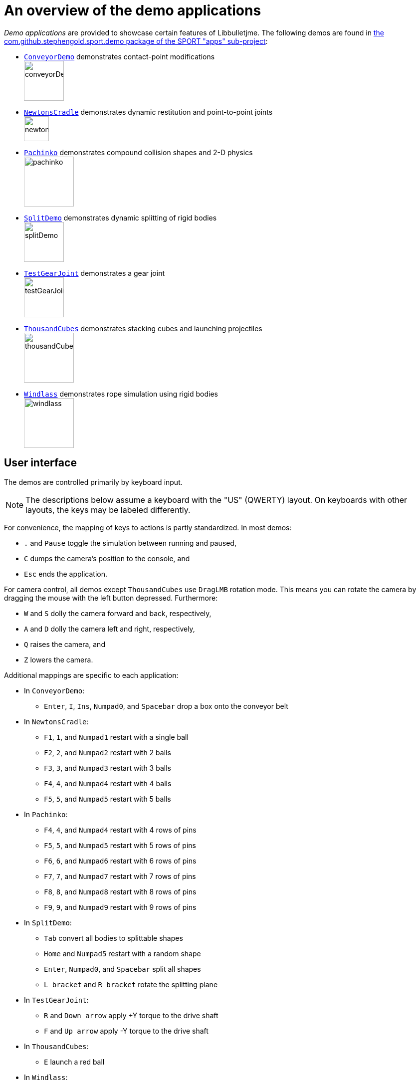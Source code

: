 = An overview of the demo applications
:Project: Libbulletjme
:experimental:
:url-examples: https://github.com/stephengold/sport/tree/master/apps/src/main/java/com/github/stephengold/sport/demo

_Demo applications_ are provided to showcase certain features of {Project}.
The following demos are found in
{url-examples}[the com.github.stephengold.sport.demo package of the SPORT "apps" sub-project]:

* {url-examples}/ConveyorDemo.java[`ConveyorDemo`]
  demonstrates contact-point modifications +
  image:conveyorDemo.png[height=80]
* {url-examples}/NewtonsCradle.java[`NewtonsCradle`]
  demonstrates dynamic restitution and point-to-point joints +
  image:newtonsCradle.png[height=50]
* {url-examples}/Pachinko.java[`Pachinko`]
  demonstrates compound collision shapes and 2-D physics +
  image:pachinko.png[height=100]
* {url-examples}/SplitDemo.java[`SplitDemo`]
  demonstrates dynamic splitting of rigid bodies +
  image:splitDemo.png[height=80]
* {url-examples}/TestGearJoint.java[`TestGearJoint`]
  demonstrates a gear joint +
  image:testGearJoint.png[height=80]
* {url-examples}/ThousandCubes.java[`ThousandCubes`]
  demonstrates stacking cubes and launching projectiles +
  image:thousandCubes.png[height=100]
* {url-examples}/Windlass.java[`Windlass`]
  demonstrates rope simulation using rigid bodies +
  image:windlass.png[height=100]

== User interface

The demos are controlled primarily by keyboard input.

NOTE: The descriptions below assume a keyboard with the "US" (QWERTY) layout.
On keyboards with other layouts, the keys may be labeled differently.

For convenience, the mapping of keys to actions is partly standardized.
In most demos:

* kbd:[.] and kbd:[Pause] toggle the simulation between running and paused,
* kbd:[C] dumps the camera's position to the console, and
* kbd:[Esc] ends the application.

For camera control,
all demos except `ThousandCubes` use `DragLMB` rotation mode.
This means you can rotate the camera
by dragging the mouse with the left button depressed.
Furthermore:

* kbd:[W] and kbd:[S] dolly the camera forward and back, respectively,
* kbd:[A] and kbd:[D] dolly the camera left and right, respectively,
* kbd:[Q] raises the camera, and
* kbd:[Z] lowers the camera.

Additional mappings are specific to each application:

* In `ConveyorDemo`:

** kbd:[Enter], kbd:[I], kbd:[Ins], kbd:[Numpad0], and kbd:[Spacebar]
   drop a box onto the conveyor belt

* In `NewtonsCradle`:

** kbd:[F1], kbd:[1], and kbd:[Numpad1] restart with a single ball
** kbd:[F2], kbd:[2], and kbd:[Numpad2] restart with 2 balls
** kbd:[F3], kbd:[3], and kbd:[Numpad3] restart with 3 balls
** kbd:[F4], kbd:[4], and kbd:[Numpad4] restart with 4 balls
** kbd:[F5], kbd:[5], and kbd:[Numpad5] restart with 5 balls

* In `Pachinko`:

** kbd:[F4], kbd:[4], and kbd:[Numpad4] restart with 4 rows of pins
** kbd:[F5], kbd:[5], and kbd:[Numpad5] restart with 5 rows of pins
** kbd:[F6], kbd:[6], and kbd:[Numpad6] restart with 6 rows of pins
** kbd:[F7], kbd:[7], and kbd:[Numpad7] restart with 7 rows of pins
** kbd:[F8], kbd:[8], and kbd:[Numpad8] restart with 8 rows of pins
** kbd:[F9], kbd:[9], and kbd:[Numpad9] restart with 9 rows of pins

* In `SplitDemo`:

** kbd:[Tab] convert all bodies to splittable shapes
** kbd:[Home] and kbd:[Numpad5] restart with a random shape
** kbd:[Enter], kbd:[Numpad0], and kbd:[Spacebar] split all shapes
** kbd:[L bracket] and kbd:[R bracket] rotate the splitting plane

* In `TestGearJoint`:

** kbd:[R] and kbd:[Down arrow] apply +Y torque to the drive shaft
** kbd:[F] and kbd:[Up arrow] apply -Y torque to the drive shaft

* In `ThousandCubes`:

** kbd:[E] launch a red ball

* In `Windlass`:

** kbd:[Down arrow] turn the barrel counter-clockwise
** kbd:[Up arrow] turn the barrel clockwise
